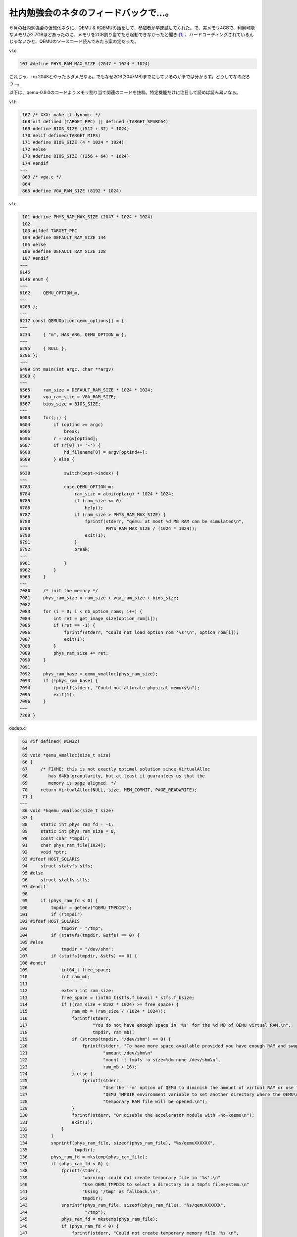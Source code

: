 社内勉強会のネタのフィードバックで…。
======================================

６月の社内勉強会の仮想化ネタに、QEMU & KQEMUの話をして、参加者が早速試してくれた。で、実メモリ4GBで、利用可能なメモリが2.7GBほどあったのに、メモリを2GB割り当てたら起動できなかったと聞き [#]_ 、ハードコーディングされているんじゃないかと、QEMUのソースコード読んでみたら案の定だった。

vl.c


.. code-block:: sh


    101 #define PHYS_RAM_MAX_SIZE (2047 * 1024 * 1024)


これじゃ、-m 2048とやったらダメだなぁ。でもなぜ2GB(2047MB)までにしているのかまでは分からず。どうしてなのだろう…。





以下は、qemu-0.9.0のコードよりメモリ割り当て関連のコードを抜粋。特定機能だけに注目して読めば読み易いなぁ。

vl.h


.. code-block:: sh


    167 /* XXX: make it dynamic */
    168 #if defined (TARGET_PPC) || defined (TARGET_SPARC64)
    169 #define BIOS_SIZE ((512 + 32) * 1024)
    170 #elif defined(TARGET_MIPS)
    171 #define BIOS_SIZE (4 * 1024 * 1024)
    172 #else
    173 #define BIOS_SIZE ((256 + 64) * 1024)
    174 #endif
   ~~~
    863 /* vga.c */
    864 
    865 #define VGA_RAM_SIZE (8192 * 1024)


vl.c


.. code-block:: sh


    101 #define PHYS_RAM_MAX_SIZE (2047 * 1024 * 1024)
    102 
    103 #ifdef TARGET_PPC
    104 #define DEFAULT_RAM_SIZE 144
    105 #else
    106 #define DEFAULT_RAM_SIZE 128
    107 #endif
   ~~~
   6145 
   6146 enum {
   ~~~
   6162     QEMU_OPTION_m,
   ~~~
   6209 };
   ~~~
   6217 const QEMUOption qemu_options[] = {
   ~~~
   6234     { "m", HAS_ARG, QEMU_OPTION_m },
   ~~~
   6295     { NULL },
   6296 };
   ~~~
   6499 int main(int argc, char **argv)
   6500 {
   ~~~
   6565     ram_size = DEFAULT_RAM_SIZE * 1024 * 1024;
   6566     vga_ram_size = VGA_RAM_SIZE;
   6567     bios_size = BIOS_SIZE;
   ~~~
   6603     for(;;) {
   6604         if (optind >= argc)
   6605             break;
   6606         r = argv[optind];
   6607         if (r[0] != '-') {
   6608             hd_filename[0] = argv[optind++];
   6609         } else {
   ~~~
   6638             switch(popt->index) {
   ~~~
   6783             case QEMU_OPTION_m:
   6784                 ram_size = atoi(optarg) * 1024 * 1024;
   6785                 if (ram_size <= 0)
   6786                     help();
   6787                 if (ram_size > PHYS_RAM_MAX_SIZE) {
   6788                     fprintf(stderr, "qemu: at most %d MB RAM can be simulated\n",
   6789                             PHYS_RAM_MAX_SIZE / (1024 * 1024));
   6790                     exit(1);
   6791                 }
   6792                 break;
   ~~~
   6961             }
   6962         }
   6963     }
   ~~~
   7080     /* init the memory */
   7081     phys_ram_size = ram_size + vga_ram_size + bios_size;
   7082 
   7083     for (i = 0; i < nb_option_roms; i++) {
   7084         int ret = get_image_size(option_rom[i]);
   7085         if (ret == -1) {
   7086             fprintf(stderr, "Could not load option rom '%s'\n", option_rom[i]);
   7087             exit(1);
   7088         }
   7089         phys_ram_size += ret;
   7090     }
   7091 
   7092     phys_ram_base = qemu_vmalloc(phys_ram_size);
   7093     if (!phys_ram_base) {
   7094         fprintf(stderr, "Could not allocate physical memory\n");
   7095         exit(1);
   7096     }
   ~~~
   7269 }


osdep.c


.. code-block:: sh


    63 #if defined(_WIN32)
    64 
    65 void *qemu_vmalloc(size_t size)
    66 {
    67     /* FIXME: this is not exactly optimal solution since VirtualAlloc
    68        has 64Kb granularity, but at least it guarantees us that the
    69        memory is page aligned. */
    70     return VirtualAlloc(NULL, size, MEM_COMMIT, PAGE_READWRITE);
    71 }
   ~~~
    86 void *kqemu_vmalloc(size_t size)
    87 {
    88     static int phys_ram_fd = -1;
    89     static int phys_ram_size = 0;
    90     const char *tmpdir;
    91     char phys_ram_file[1024];
    92     void *ptr;
    93 #ifdef HOST_SOLARIS
    94     struct statvfs stfs;
    95 #else
    96     struct statfs stfs;
    97 #endif
    98 
    99     if (phys_ram_fd < 0) {
   100         tmpdir = getenv("QEMU_TMPDIR");
   101         if (!tmpdir)
   102 #ifdef HOST_SOLARIS
   103             tmpdir = "/tmp";
   104         if (statvfs(tmpdir, &stfs) == 0) {
   105 #else
   106             tmpdir = "/dev/shm";
   107         if (statfs(tmpdir, &stfs) == 0) {
   108 #endif
   109             int64_t free_space;
   110             int ram_mb;
   111 
   112             extern int ram_size;
   113             free_space = (int64_t)stfs.f_bavail * stfs.f_bsize;
   114             if ((ram_size + 8192 * 1024) >= free_space) {
   115                 ram_mb = (ram_size / (1024 * 1024));
   116                 fprintf(stderr,
   117                         "You do not have enough space in '%s' for the %d MB of QEMU virtual RAM.\n",
   118                         tmpdir, ram_mb);
   119                 if (strcmp(tmpdir, "/dev/shm") == 0) {
   120                     fprintf(stderr, "To have more space available provided you have enough RAM and swap, do as root:\n"
   121                             "umount /dev/shm\n"
   122                             "mount -t tmpfs -o size=%dm none /dev/shm\n",
   123                             ram_mb + 16);
   124                 } else {
   125                     fprintf(stderr,
   126                             "Use the '-m' option of QEMU to diminish the amount of virtual RAM or use the\n"
   127                             "QEMU_TMPDIR environment variable to set another directory where the QEMU\n"
   128                             "temporary RAM file will be opened.\n");
   129                 }
   130                 fprintf(stderr, "Or disable the accelerator module with -no-kqemu\n");
   131                 exit(1);
   132             }
   133         }
   134         snprintf(phys_ram_file, sizeof(phys_ram_file), "%s/qemuXXXXXX",
   135                  tmpdir);
   136         phys_ram_fd = mkstemp(phys_ram_file);
   137         if (phys_ram_fd < 0) {
   138             fprintf(stderr,
   139                     "warning: could not create temporary file in '%s'.\n"
   140                     "Use QEMU_TMPDIR to select a directory in a tmpfs filesystem.\n"
   141                     "Using '/tmp' as fallback.\n",
   142                     tmpdir);
   143             snprintf(phys_ram_file, sizeof(phys_ram_file), "%s/qemuXXXXXX",
   144                      "/tmp");
   145             phys_ram_fd = mkstemp(phys_ram_file);
   146             if (phys_ram_fd < 0) {
   147                 fprintf(stderr, "Could not create temporary memory file '%s'\n",
   148                         phys_ram_file);
   149                 exit(1);
   150             }
   151         }
   152         unlink(phys_ram_file);
   153     }
   154     size = (size + 4095) & ~4095;
   155     ftruncate(phys_ram_fd, phys_ram_size + size);
   156     ptr = mmap(NULL,
   157                size,
   158                PROT_WRITE | PROT_READ, MAP_SHARED,
   159                phys_ram_fd, phys_ram_size);
   160     if (ptr == MAP_FAILED) {
   161         fprintf(stderr, "Could not map physical memory\n");
   162         exit(1);
   163     }
   164     phys_ram_size += size;
   165     return ptr;
   166 }
   ~~~
   175 /* alloc shared memory pages */
   176 void *qemu_vmalloc(size_t size)
   177 {
   178 #if defined(USE_KQEMU)
   179     if (kqemu_allowed)
   180         return kqemu_vmalloc(size);
   181 #endif
   182 #ifdef _BSD
   183     return valloc(size);
   184 #else
   185     return memalign(4096, size);
   186 #endif
   187 }





.. [#] 4GBもメモリ積んでるPC無いからそんなん知らんかった。


.. author:: default
.. categories:: Unix/Linux,virt.,computer
.. tags::
.. comments::
